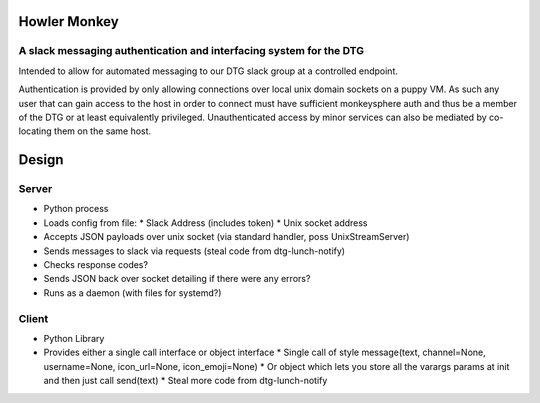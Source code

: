 Howler Monkey
=============
A slack messaging authentication and interfacing system for the DTG
-------------------------------------------------------------------
Intended to allow for automated messaging to our DTG slack group at a controlled endpoint.

Authentication is provided by only allowing connections over local unix domain sockets on a puppy VM. As such any user that can gain access to the host in order to connect must have sufficient monkeysphere auth and thus be a member of the DTG or at least equivalently privileged. Unauthenticated access by minor services can also be mediated by co-locating them on the same host.

Design
======
Server
------
* Python process
* Loads config from file:
  * Slack Address (includes token)
  * Unix socket address
* Accepts JSON payloads over unix socket (via standard handler, poss UnixStreamServer)
* Sends messages to slack via requests (steal code from dtg-lunch-notify)
* Checks response codes?
* Sends JSON back over socket detailing if there were any errors?
* Runs as a daemon (with files for systemd?)

Client
------
* Python Library
* Provides either a single call interface or object interface
  * Single call of style message(text, channel=None, username=None, icon\_url=None, icon\_emoji=None)
  * Or object which lets you store all the varargs params at init and then just call send(text)
  * Steal more code from dtg-lunch-notify


